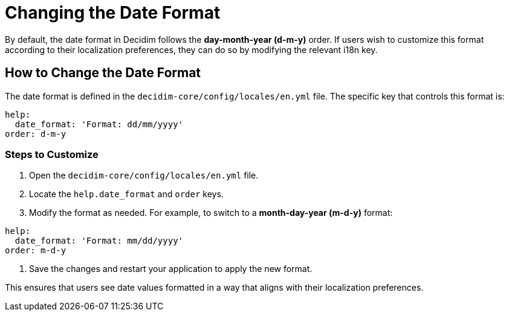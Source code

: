 = Changing the Date Format

By default, the date format in Decidim follows the *day-month-year (d-m-y)* order. If users wish to customize this format according to their localization preferences, they can do so by modifying the relevant i18n key.

== How to Change the Date Format

The date format is defined in the `decidim-core/config/locales/en.yml` file. The specific key that controls this format is:

[source,yaml]
----
help:
  date_format: 'Format: dd/mm/yyyy'
order: d-m-y
----

=== Steps to Customize

1. Open the `decidim-core/config/locales/en.yml` file.
2. Locate the `help.date_format` and `order` keys.
3. Modify the format as needed. For example, to switch to a *month-day-year (m-d-y)* format:

[source,yaml]
----
help:
  date_format: 'Format: mm/dd/yyyy'
order: m-d-y
----

4. Save the changes and restart your application to apply the new format.

This ensures that users see date values formatted in a way that aligns with their localization preferences.
